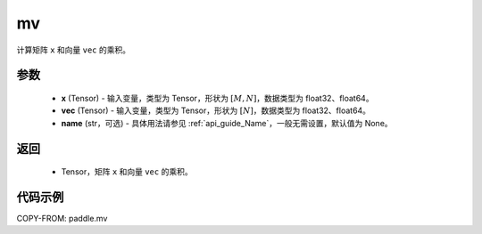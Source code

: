 .. _cn_api_tensor_mv:

mv
-------------------------------

.. py:function:: paddle.mv(x, vec, name=None)

计算矩阵 ``x`` 和向量 ``vec`` 的乘积。

参数
:::::::::
    - **x** (Tensor) - 输入变量，类型为 Tensor，形状为 :math:`[M, N]`，数据类型为 float32、float64。
    - **vec** (Tensor) - 输入变量，类型为 Tensor，形状为 :math:`[N]`，数据类型为 float32、float64。
    - **name** (str，可选) - 具体用法请参见 :ref:`api_guide_Name`，一般无需设置，默认值为 None。

返回
:::::::::

    - Tensor，矩阵 ``x`` 和向量 ``vec`` 的乘积。

代码示例
::::::::::

COPY-FROM: paddle.mv
